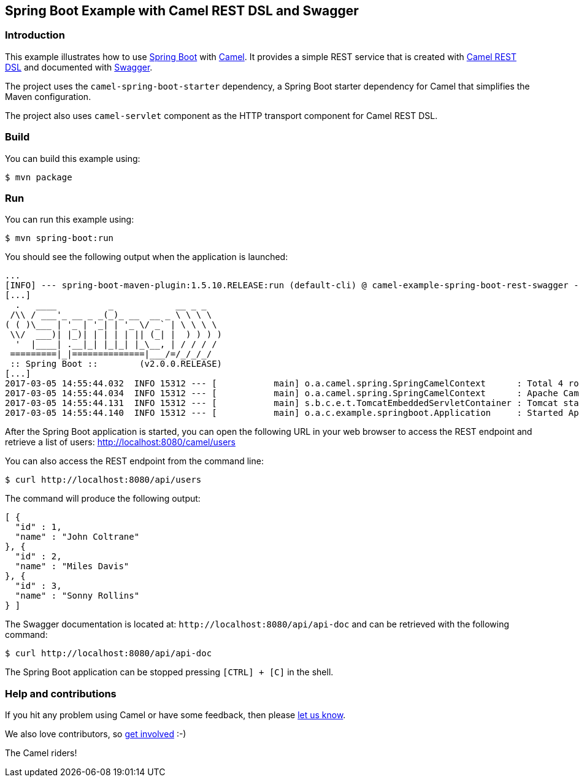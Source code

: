 == Spring Boot Example with Camel REST DSL and Swagger

=== Introduction

This example illustrates how to use https://projects.spring.io/spring-boot/[Spring Boot] with http://camel.apache.org[Camel]. It provides a simple REST service that is created with http://camel.apache.org/rest-dsl.html[Camel REST DSL] and documented with http://swagger.io[Swagger].

The project uses the `camel-spring-boot-starter` dependency, a Spring Boot starter dependency for Camel that simplifies the Maven configuration. 

The project also uses `camel-servlet` component as the HTTP transport component for Camel REST DSL.

=== Build

You can build this example using:

    $ mvn package

=== Run

You can run this example using:

    $ mvn spring-boot:run

You should see the following output when the application is launched:

[source,text]
----
...
[INFO] --- spring-boot-maven-plugin:1.5.10.RELEASE:run (default-cli) @ camel-example-spring-boot-rest-swagger ---
[...]
  .   ____          _            __ _ _
 /\\ / ___'_ __ _ _(_)_ __  __ _ \ \ \ \
( ( )\___ | '_ | '_| | '_ \/ _` | \ \ \ \
 \\/  ___)| |_)| | | | | || (_| |  ) ) ) )
  '  |____| .__|_| |_|_| |_\__, | / / / /
 =========|_|==============|___/=/_/_/_/
 :: Spring Boot ::        (v2.0.0.RELEASE)
[...]
2017-03-05 14:55:44.032  INFO 15312 --- [           main] o.a.camel.spring.SpringCamelContext      : Total 4 routes, of which 4 are started.
2017-03-05 14:55:44.034  INFO 15312 --- [           main] o.a.camel.spring.SpringCamelContext      : Apache Camel 2.22.0-SNAPSHOT (CamelContext: camel-1) started in 0.614 seconds
2017-03-05 14:55:44.131  INFO 15312 --- [           main] s.b.c.e.t.TomcatEmbeddedServletContainer : Tomcat started on port(s): 8080 (http)
2017-03-05 14:55:44.140  INFO 15312 --- [           main] o.a.c.example.springboot.Application     : Started Application in 6.265 seconds (JVM running for 21.092)
----

After the Spring Boot application is started, you can open the following URL in your web browser to access the REST endpoint and retrieve a list of users: http://localhost:8080/camel/users

You can also access the REST endpoint from the command line:

[source,text]
----
$ curl http://localhost:8080/api/users
----

The command will produce the following output:

[source,json]
----
[ {
  "id" : 1,
  "name" : "John Coltrane"
}, {
  "id" : 2,
  "name" : "Miles Davis"
}, {
  "id" : 3,
  "name" : "Sonny Rollins"
} ]
----

The Swagger documentation is located at: `\http://localhost:8080/api/api-doc` and can be retrieved with the following command:

[source,text]
----
$ curl http://localhost:8080/api/api-doc
----

The Spring Boot application can be stopped pressing `[CTRL] + [C]` in the shell.

=== Help and contributions

If you hit any problem using Camel or have some feedback, then please
https://camel.apache.org/support.html[let us know].

We also love contributors, so
https://camel.apache.org/contributing.html[get involved] :-)

The Camel riders!
